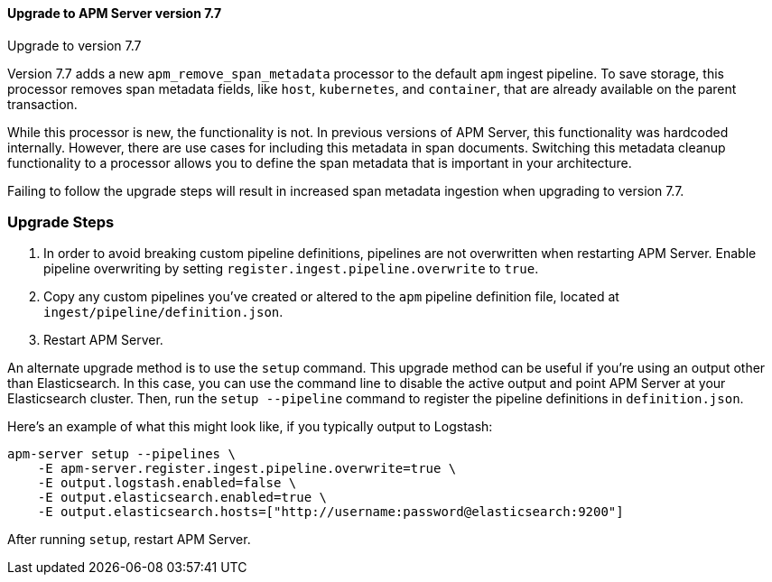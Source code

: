[[upgrading-to-77]]
==== Upgrade to APM Server version 7.7

++++
<titleabbrev>Upgrade to version 7.7</titleabbrev>
++++

Version 7.7 adds a new `apm_remove_span_metadata` processor to the default `apm` ingest pipeline.
To save storage, this processor removes span metadata fields, like `host`, `kubernetes`, and `container`,
that are already available on the parent transaction.

While this processor is new, the functionality is not.
In previous versions of APM Server, this functionality was hardcoded internally.
However, there are use cases for including this metadata in span documents.
Switching this metadata cleanup functionality to a processor allows you to define the span metadata that is important in your architecture.

Failing to follow the upgrade steps will result in increased span metadata ingestion when upgrading to version 7.7.

[float]
[[upgrade-steps-77]]
=== Upgrade Steps

. In order to avoid breaking custom pipeline definitions,
pipelines are not overwritten when restarting APM Server.
Enable pipeline overwriting by setting `register.ingest.pipeline.overwrite` to `true`.

. Copy any custom pipelines you've created or altered to the `apm` pipeline definition file, located at
`ingest/pipeline/definition.json`.

. Restart APM Server.

An alternate upgrade method is to use the `setup` command.
This upgrade method can be useful if you're using an output other than Elasticsearch.
In this case, you can use the command line to disable the active output
and point APM Server at your Elasticsearch cluster.
Then, run the `setup --pipeline` command to register the pipeline definitions in `definition.json`.

Here's an example of what this might look like, if you typically output to Logstash:

[source,sh]
--------------------------------------------------
apm-server setup --pipelines \
    -E apm-server.register.ingest.pipeline.overwrite=true \
    -E output.logstash.enabled=false \
    -E output.elasticsearch.enabled=true \
    -E output.elasticsearch.hosts=["http://username:password@elasticsearch:9200"]
--------------------------------------------------

After running `setup`, restart APM Server.
